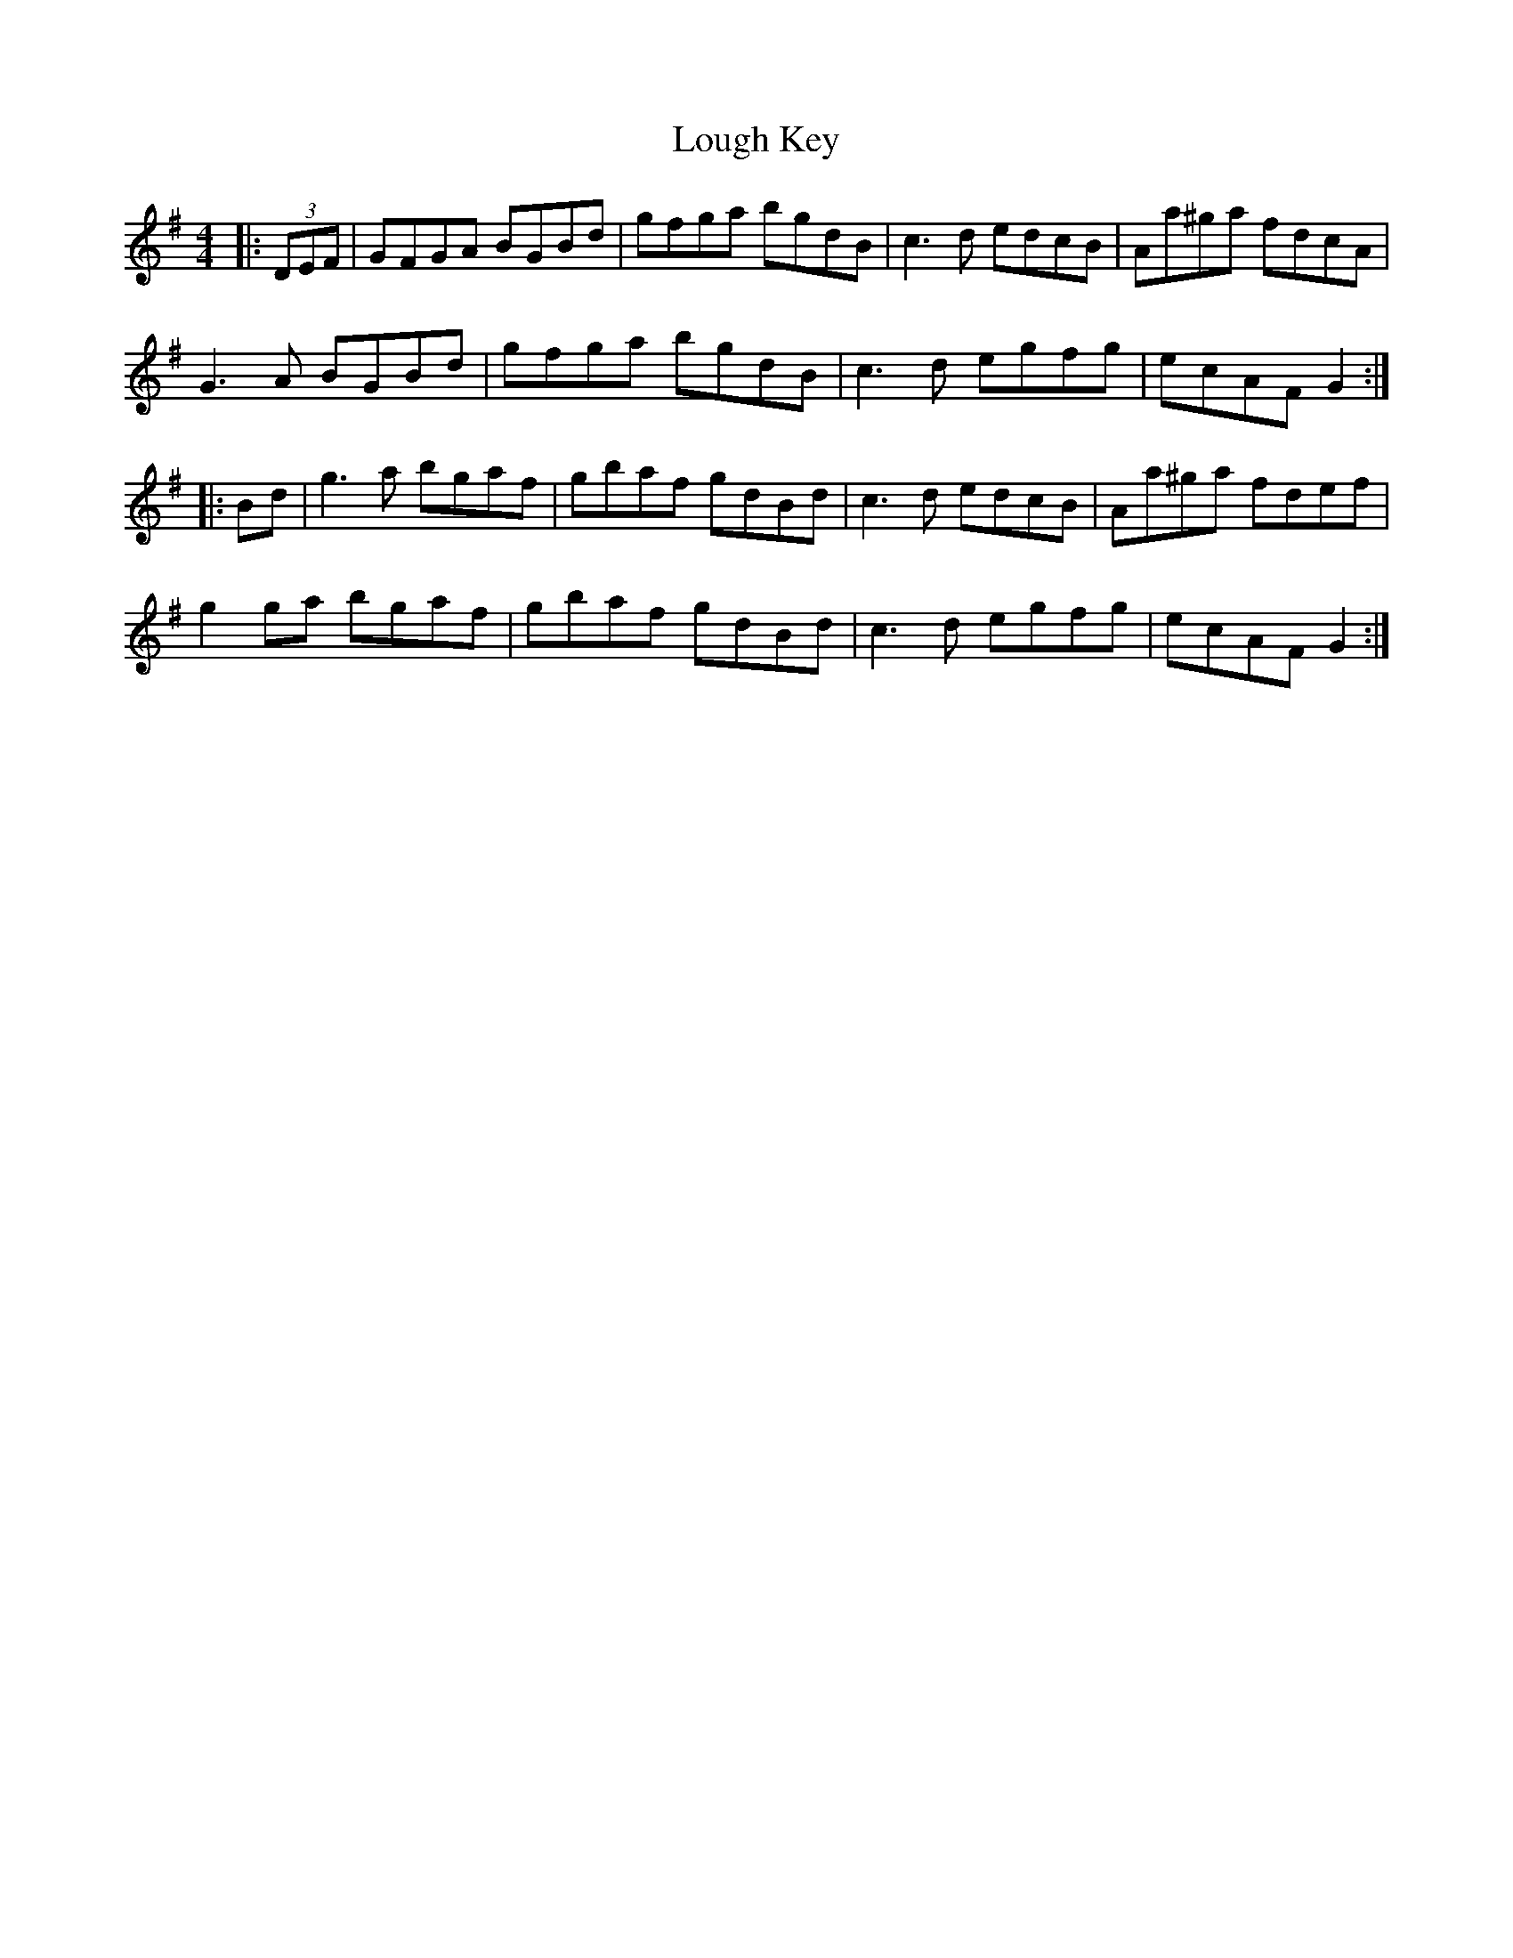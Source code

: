 X: 24320
T: Lough Key
R: hornpipe
M: 4/4
K: Gmajor
|:(3DEF|GFGA BGBd|gfga bgdB|c3 d edcB|Aa^ga fdcA|
G3 A BGBd|gfga bgdB|c3 d egfg|ecAF G2:|
|:Bd|g3 a bgaf|gbaf gdBd|c3 d edcB|Aa^ga fdef|
g2 ga bgaf|gbaf gdBd|c3 d egfg|ecAF G2:|

